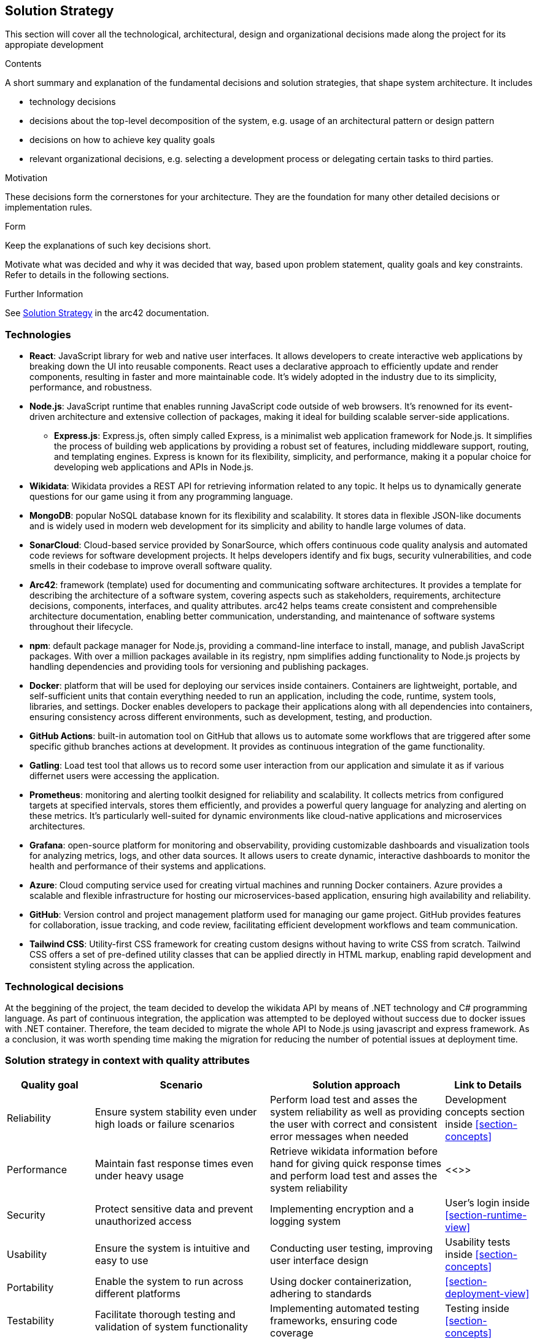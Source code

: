ifndef::imagesdir[:imagesdir: ../images]

[[section-solution-strategy]]
== Solution Strategy
This section will cover all the technological, architectural, design and organizational decisions made along the project for its appropiate development

[role="arc42help"]
****
.Contents
A short summary and explanation of the fundamental decisions and solution strategies, that shape system architecture. It includes

* technology decisions
* decisions about the top-level decomposition of the system, e.g. usage of an architectural pattern or design pattern
* decisions on how to achieve key quality goals
* relevant organizational decisions, e.g. selecting a development process or delegating certain tasks to third parties.

.Motivation
These decisions form the cornerstones for your architecture. They are the foundation for many other detailed decisions or implementation rules.

.Form
Keep the explanations of such key decisions short.

Motivate what was decided and why it was decided that way,
based upon problem statement, quality goals and key constraints.
Refer to details in the following sections.


.Further Information

See https://docs.arc42.org/section-4/[Solution Strategy] in the arc42 documentation.

****

=== Technologies
* *React*: JavaScript library for web and native user interfaces. It allows developers to create interactive web applications by breaking down the UI into reusable components. React uses a declarative approach to efficiently update and render components, resulting in faster and more maintainable code. It's widely adopted in the industry due to its simplicity, performance, and robustness.
* *Node.js*: JavaScript runtime that enables running JavaScript code outside of web browsers. It's renowned for its event-driven architecture and extensive collection of packages, making it ideal for building scalable server-side applications.
    ** *Express.js*: Express.js, often simply called Express, is a minimalist web application framework for Node.js. It simplifies the process of building web applications by providing a robust set of features, including middleware support, routing, and templating engines. Express is known for its flexibility, simplicity, and performance, making it a popular choice for developing web applications and APIs in Node.js.
* *Wikidata*: Wikidata provides a REST API for retrieving information related to any topic. It helps us to dynamically generate questions for our game using it from any programming language. 
* *MongoDB*: popular NoSQL database known for its flexibility and scalability. It stores data in flexible JSON-like documents and is widely used in modern web development for its simplicity and ability to handle large volumes of data.
* *SonarCloud*: Cloud-based service provided by SonarSource, which offers continuous code quality analysis and automated code reviews for software development projects. It helps developers identify and fix bugs, security vulnerabilities, and code smells in their codebase to improve overall software quality.
* *Arc42*: framework (template) used for documenting and communicating software architectures. It provides a template for describing the architecture of a software system, covering aspects such as stakeholders, requirements, architecture decisions, components, interfaces, and quality attributes. arc42 helps teams create consistent and comprehensible architecture documentation, enabling better communication, understanding, and maintenance of software systems throughout their lifecycle.
* *npm*: default package manager for Node.js, providing a command-line interface to install, manage, and publish JavaScript packages. With over a million packages available in its registry, npm simplifies adding functionality to Node.js projects by handling dependencies and providing tools for versioning and publishing packages.
* *Docker*: platform that will be used for deploying our services inside containers. Containers are lightweight, portable, and self-sufficient units that contain everything needed to run an application, including the code, runtime, system tools, libraries, and settings. Docker enables developers to package their applications along with all dependencies into containers, ensuring consistency across different environments, such as development, testing, and production.
* *GitHub Actions*: built-in automation tool on GitHub that allows us to automate some workflows that are triggered after some specific github branches actions at development. It provides as continuous integration of the game functionality.
* *Gatling*: Load test tool that allows us to record some user interaction from our application and simulate it as if various differnet users were accessing the application.
* *Prometheus*: monitoring and alerting toolkit designed for reliability and scalability. It collects metrics from configured targets at specified intervals, stores them efficiently, and provides a powerful query language for analyzing and alerting on these metrics. It's particularly well-suited for dynamic environments like cloud-native applications and microservices architectures.
* *Grafana*: open-source platform for monitoring and observability, providing customizable dashboards and visualization tools for analyzing metrics, logs, and other data sources. It allows users to create dynamic, interactive dashboards to monitor the health and performance of their systems and applications.
* *Azure*: Cloud computing service used for creating virtual machines and running Docker containers. Azure provides a scalable and flexible infrastructure for hosting our microservices-based application, ensuring high availability and reliability.
* *GitHub*: Version control and project management platform used for managing our game project. GitHub provides features for collaboration, issue tracking, and code review, facilitating efficient development workflows and team communication.
* *Tailwind CSS*: Utility-first CSS framework for creating custom designs without having to write CSS from scratch. Tailwind CSS offers a set of pre-defined utility classes that can be applied directly in HTML markup, enabling rapid development and consistent styling across the application.

=== Technological decisions

At the beggining of the project, the team decided to develop the wikidata API by means of .NET technology and C# programming language. 
As part of continuous integration, the application was attempted to be deployed without success due to docker issues with .NET container. 
Therefore, the team decided to migrate the whole API to Node.js using javascript and express framework.
As a conclusion, it was worth spending time making the migration for reducing the number of potential issues at deployment time.

=== Solution strategy in context with quality attributes

[cols="1,2,2,1" options="header"]
|===
| **Quality goal** | **Scenario** | **Solution approach** | **Link to Details**
| Reliability | Ensure system stability even under high loads or failure scenarios | Perform load test and asses the system reliability as well as providing the user with correct and consistent error messages when needed | Development concepts section inside <<section-concepts>>
| Performance | Maintain fast response times even under heavy usage | Retrieve wikidata information before hand for giving quick response times and perform load test and asses the system reliability | <<>>
| Security | Protect sensitive data and prevent unauthorized access | Implementing encryption and a logging system | User's login inside <<section-runtime-view>>
| Usability | Ensure the system is intuitive and easy to use | Conducting user testing, improving user interface design | Usability tests inside <<section-concepts>>
| Portability | Enable the system to run across different platforms | Using docker containerization, adhering to standards | <<section-deployment-view>>
| Testability | Facilitate thorough testing and validation of system functionality | Implementing automated testing frameworks, ensuring code coverage | Testing inside <<section-concepts>>
| Availability | Ensure the system is accessible and operational when needed | Implementing monitoring, proactive maintenance, and disaster recovery plans | Monitoring with Grafana inside <<section-concepts>>
|===

=== Architecture & Design

* *Microservices*: Our game is built using a microservices architecture, which structures the application as a collection of loosely coupled services. Each service encapsulates a specific functionality or business capability, allowing for independent development, deployment, and scaling. By adopting microservices, we promote modularity and flexibility, enabling rapid iteration and innovation.

* *Containerization with Docker*: We leverage Docker containerization to package each microservice and its dependencies into lightweight, portable containers. Docker provides a consistent environment across different stages of the development lifecycle, ensuring seamless deployment and scalability. With Docker, we can easily spin up new instances of services, manage dependencies, and streamline our development and deployment workflows.

* *API Gateway*: We employ an API gateway as a centralized entry point for all client requests to our microservices. The API gateway serves as a reverse proxy, routing incoming requests to the appropriate microservice based on predefined rules and policies. It provides a unified interface for clients to interact with our system, abstracting away the complexities of the underlying microservices architecture. By consolidating access through the API gateway, we enhance security, governance, and performance while simplifying client interactions.

* *Scalability and Elasticity*: With our microservices architecture orchestrated with Docker, we achieve horizontal scalability and elasticity to handle fluctuations in traffic and workload. Docker's container-based approach enables us to dynamically scale individual services based on demand, ensuring optimal resource utilization and cost efficiency. Combined with automated scaling policies and monitoring, we maintain responsiveness and availability during peak usage periods.

* *Observability and Monitoring*: We prioritize observability and monitoring in our architecture to gain insights into the performance, health, and behavior of our microservices. Leveraging tools such as Prometheus, Grafana, and ELK stack, we collect metrics, logs, and traces from across our infrastructure, allowing us to detect anomalies, troubleshoot issues, and optimize system performance. With comprehensive observability, we ensure reliability, maintainability, and continuous improvement of our game platform.


=== Team Organization

For developing this project we are using Github as the control version systems. 
The master branch contains the final version of the product, so that every accepted pull request to master branch will be considered as a new release.
The production branch contains the work in production right now, from where everybody should create their own branch for their specific code development. 

* *Documentation*: it must be always updated for making our work valuable and consistent.
* *Weekly meetings*: Weekly discussions about what has been done and what needs to be done will be key for our team success. 
* *Github*: this control version systems not only allows us to share and collabortively write code, but also provides other resources such as issues and project management (kanban board) tools for organizing the work to be done. Also, wiki section allows us to save all of our minutes from each scheduled meeting.
* *Whatsapp*: will allow us to be in constant communication for helping each other out whenever needed. 
* *Discord*: useful for making unofficial meetings and making decisions whenever is impossible for all of us to be present in an specific place.
